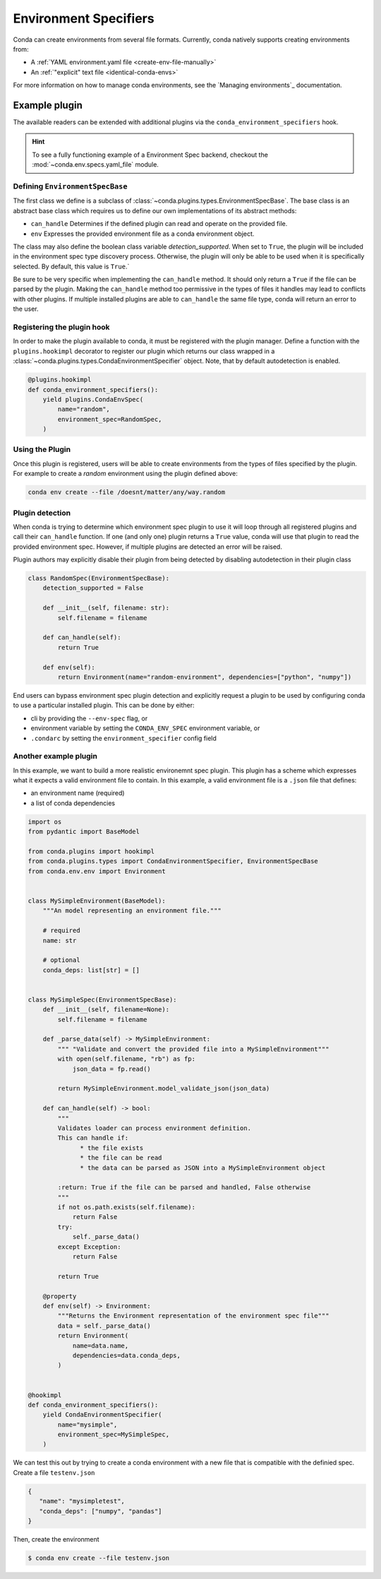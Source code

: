 ======================
Environment Specifiers
======================

Conda can create environments from several file formats. Currently, conda natively
supports creating environments from:

* A :ref:`YAML environment.yaml file <create-env-file-manually>`
* An :ref:`"explicit" text file <identical-conda-envs>`

For more information on how to manage conda environments, see the `Managing environments`_ documentation.

Example plugin
==============

The available readers can be extended with additional plugins via the ``conda_environment_specifiers``
hook.

.. hint::

   To see a fully functioning example of a Environment Spec backend,
   checkout the :mod:`~conda.env.specs.yaml_file` module.

.. autoapiclass:: conda.plugins.types.CondaEnvironmentSpeficier
   :members:
   :undoc-members:

.. autoapifunction:: conda.plugins.hookspec.CondaSpecs.conda_environment_specifiers

Defining ``EnvironmentSpecBase``
--------------------------------

The first class we define is a subclass of :class:`~conda.plugins.types.EnvironmentSpecBase`. The
base class is an abstract base class which requires us to define our own implementations
of its abstract methods:

* ``can_handle`` Determines if the defined plugin can read and operate on the provided file.
* ``env`` Expresses the provided environment file as a conda environment object.

The class may also define the boolean class variable `detection_supported`. When set to
``True``, the plugin will be included in the environment spec type discovery process. Otherwise,
the plugin will only be able to be used when it is specifically selected. By default, this
value is ``True``.`

Be sure to be very specific when implementing the ``can_handle`` method. It should only
return a ``True`` if the file can be parsed by the plugin. Making the ``can_handle``
method too permissive in the types of files it handles may lead to conflicts with other
plugins. If multiple installed plugins are able to ``can_handle`` the same file type,
conda will return an error to the user.

Registering the plugin hook
---------------------------
In order to make the plugin available to conda, it must be registered with the plugin
manager. Define a function with the ``plugins.hookimpl`` decorator to register
our plugin which returns our class wrapped in a
:class:`~conda.plugins.types.CondaEnvironmentSpecifier` object. Note, that by default
autodetection is enabled.

.. code-block:: python

   @plugins.hookimpl
   def conda_environment_specifiers():
       yield plugins.CondaEnvSpec(
           name="random",
           environment_spec=RandomSpec,
       )

Using the Plugin
----------------
Once this plugin is registered, users will be able to create environments from the
types of files specified by the plugin. For example to create a `random` environment
using the plugin defined above:

.. code-block:: bash

   conda env create --file /doesnt/matter/any/way.random

Plugin detection
----------------

When conda is trying to determine which environment spec plugin to use it will loop through all
registered plugins and call their ``can_handle`` function. If one (and only one) plugin returns a
``True`` value, conda will use that plugin to read the provided environment spec. However, if multiple
plugins are detected an error will be raised.

Plugin authors may explicitly disable their plugin from being detected by disabling autodetection
in their plugin class

.. code-block:: python

    class RandomSpec(EnvironmentSpecBase):
        detection_supported = False

        def __init__(self, filename: str):
            self.filename = filename

        def can_handle(self):
            return True

        def env(self):
            return Environment(name="random-environment", dependencies=["python", "numpy"])

End users can bypass environment spec plugin detection and explicitly request a plugin to be used
by configuring conda to use a particular installed plugin. This can be done by either:

* cli by providing the ``--env-spec`` flag, or
* environment variable by setting the ``CONDA_ENV_SPEC`` environment variable, or
* ``.condarc`` by setting the ``environment_specifier`` config field

Another example plugin
-----------------------
In this example, we want to build a more realistic environemnt spec plugin. This
plugin has a scheme which expresses what it expects a valid environment file to
contain. In this example, a valid environment file is a ``.json`` file that defines:

* an environment name (required)
* a list of conda dependencies

.. code-block:: python

   import os
   from pydantic import BaseModel

   from conda.plugins import hookimpl
   from conda.plugins.types import CondaEnvironmentSpecifier, EnvironmentSpecBase
   from conda.env.env import Environment


   class MySimpleEnvironment(BaseModel):
       """An model representing an environment file."""

       # required
       name: str

       # optional
       conda_deps: list[str] = []


   class MySimpleSpec(EnvironmentSpecBase):
       def __init__(self, filename=None):
           self.filename = filename

       def _parse_data(self) -> MySimpleEnvironment:
           """ "Validate and convert the provided file into a MySimpleEnvironment"""
           with open(self.filename, "rb") as fp:
               json_data = fp.read()

           return MySimpleEnvironment.model_validate_json(json_data)

       def can_handle(self) -> bool:
           """
           Validates loader can process environment definition.
           This can handle if:
                 * the file exists
                 * the file can be read
                 * the data can be parsed as JSON into a MySimpleEnvironment object

           :return: True if the file can be parsed and handled, False otherwise
           """
           if not os.path.exists(self.filename):
               return False
           try:
               self._parse_data()
           except Exception:
               return False

           return True

       @property
       def env(self) -> Environment:
           """Returns the Environment representation of the environment spec file"""
           data = self._parse_data()
           return Environment(
               name=data.name,
               dependencies=data.conda_deps,
           )


   @hookimpl
   def conda_environment_specifiers():
       yield CondaEnvironmentSpecifier(
           name="mysimple",
           environment_spec=MySimpleSpec,
       )

We can test this out by trying to create a conda environment with a new file
that is compatible with the definied spec. Create a file ``testenv.json``

.. code-block::

   {
      "name": "mysimpletest",
      "conda_deps": ["numpy", "pandas"]
   }

Then, create the environment

.. code-block:: bash

   $ conda env create --file testenv.json
